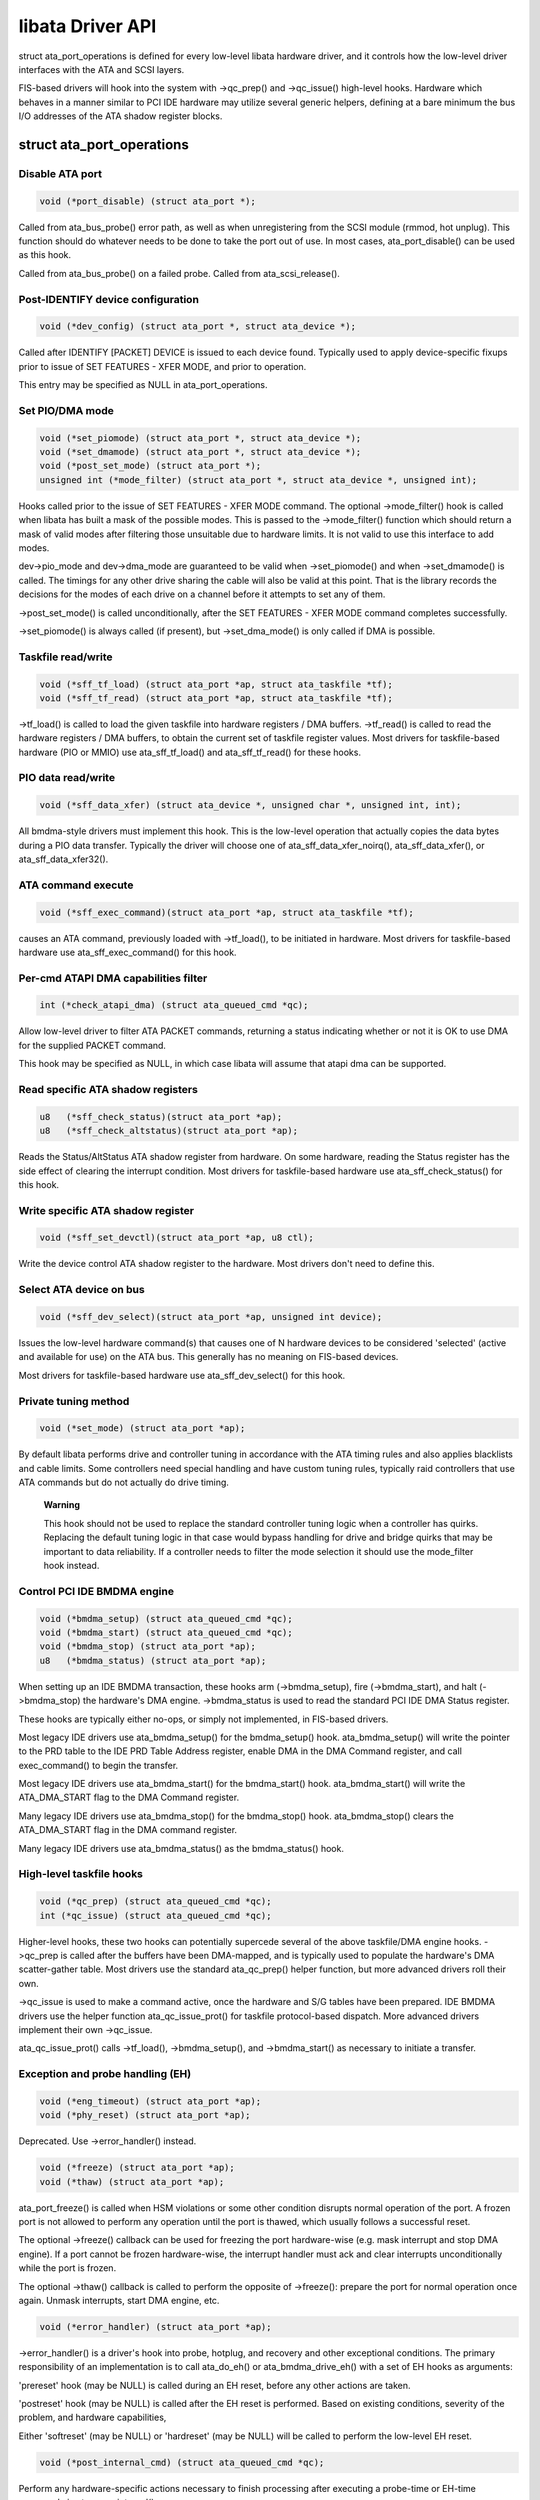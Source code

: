 
.. _libataDriverApi:

=================
libata Driver API
=================

struct ata_port_operations is defined for every low-level libata hardware driver, and it controls how the low-level driver interfaces with the ATA and SCSI layers.

FIS-based drivers will hook into the system with ->qc_prep() and ->qc_issue() high-level hooks. Hardware which behaves in a manner similar to PCI IDE hardware may utilize several
generic helpers, defining at a bare minimum the bus I/O addresses of the ATA shadow register blocks.


struct ata_port_operations
==========================


Disable ATA port
----------------


.. code-block:: c

    void (*port_disable) (struct ata_port *);

Called from ata_bus_probe() error path, as well as when unregistering from the SCSI module (rmmod, hot unplug). This function should do whatever needs to be done to take the port
out of use. In most cases, ata_port_disable() can be used as this hook.

Called from ata_bus_probe() on a failed probe. Called from ata_scsi_release().


Post-IDENTIFY device configuration
----------------------------------


.. code-block:: c

    void (*dev_config) (struct ata_port *, struct ata_device *);

Called after IDENTIFY [PACKET] DEVICE is issued to each device found. Typically used to apply device-specific fixups prior to issue of SET FEATURES - XFER MODE, and prior to
operation.

This entry may be specified as NULL in ata_port_operations.


Set PIO/DMA mode
----------------


.. code-block:: c

    void (*set_piomode) (struct ata_port *, struct ata_device *);
    void (*set_dmamode) (struct ata_port *, struct ata_device *);
    void (*post_set_mode) (struct ata_port *);
    unsigned int (*mode_filter) (struct ata_port *, struct ata_device *, unsigned int);

Hooks called prior to the issue of SET FEATURES - XFER MODE command. The optional ->mode_filter() hook is called when libata has built a mask of the possible modes. This is passed
to the ->mode_filter() function which should return a mask of valid modes after filtering those unsuitable due to hardware limits. It is not valid to use this interface to add
modes.

dev->pio_mode and dev->dma_mode are guaranteed to be valid when ->set_piomode() and when ->set_dmamode() is called. The timings for any other drive sharing the cable will also
be valid at this point. That is the library records the decisions for the modes of each drive on a channel before it attempts to set any of them.

->post_set_mode() is called unconditionally, after the SET FEATURES - XFER MODE command completes successfully.

->set_piomode() is always called (if present), but ->set_dma_mode() is only called if DMA is possible.


Taskfile read/write
-------------------


.. code-block:: c

    void (*sff_tf_load) (struct ata_port *ap, struct ata_taskfile *tf);
    void (*sff_tf_read) (struct ata_port *ap, struct ata_taskfile *tf);

->tf_load() is called to load the given taskfile into hardware registers / DMA buffers. ->tf_read() is called to read the hardware registers / DMA buffers, to obtain the current
set of taskfile register values. Most drivers for taskfile-based hardware (PIO or MMIO) use ata_sff_tf_load() and ata_sff_tf_read() for these hooks.


PIO data read/write
-------------------


.. code-block:: c

    void (*sff_data_xfer) (struct ata_device *, unsigned char *, unsigned int, int);

All bmdma-style drivers must implement this hook. This is the low-level operation that actually copies the data bytes during a PIO data transfer. Typically the driver will choose
one of ata_sff_data_xfer_noirq(), ata_sff_data_xfer(), or ata_sff_data_xfer32().


ATA command execute
-------------------


.. code-block:: c

    void (*sff_exec_command)(struct ata_port *ap, struct ata_taskfile *tf);

causes an ATA command, previously loaded with ->tf_load(), to be initiated in hardware. Most drivers for taskfile-based hardware use ata_sff_exec_command() for this hook.


Per-cmd ATAPI DMA capabilities filter
-------------------------------------


.. code-block:: c

    int (*check_atapi_dma) (struct ata_queued_cmd *qc);

Allow low-level driver to filter ATA PACKET commands, returning a status indicating whether or not it is OK to use DMA for the supplied PACKET command.

This hook may be specified as NULL, in which case libata will assume that atapi dma can be supported.


Read specific ATA shadow registers
----------------------------------


.. code-block:: c

    u8   (*sff_check_status)(struct ata_port *ap);
    u8   (*sff_check_altstatus)(struct ata_port *ap);

Reads the Status/AltStatus ATA shadow register from hardware. On some hardware, reading the Status register has the side effect of clearing the interrupt condition. Most drivers
for taskfile-based hardware use ata_sff_check_status() for this hook.


Write specific ATA shadow register
----------------------------------


.. code-block:: c

    void (*sff_set_devctl)(struct ata_port *ap, u8 ctl);

Write the device control ATA shadow register to the hardware. Most drivers don't need to define this.


Select ATA device on bus
------------------------


.. code-block:: c

    void (*sff_dev_select)(struct ata_port *ap, unsigned int device);

Issues the low-level hardware command(s) that causes one of N hardware devices to be considered 'selected' (active and available for use) on the ATA bus. This generally has no
meaning on FIS-based devices.

Most drivers for taskfile-based hardware use ata_sff_dev_select() for this hook.


Private tuning method
---------------------


.. code-block:: c

    void (*set_mode) (struct ata_port *ap);

By default libata performs drive and controller tuning in accordance with the ATA timing rules and also applies blacklists and cable limits. Some controllers need special handling
and have custom tuning rules, typically raid controllers that use ATA commands but do not actually do drive timing.

    **Warning**

    This hook should not be used to replace the standard controller tuning logic when a controller has quirks. Replacing the default tuning logic in that case would bypass handling
    for drive and bridge quirks that may be important to data reliability. If a controller needs to filter the mode selection it should use the mode_filter hook instead.


Control PCI IDE BMDMA engine
----------------------------


.. code-block:: c

    void (*bmdma_setup) (struct ata_queued_cmd *qc);
    void (*bmdma_start) (struct ata_queued_cmd *qc);
    void (*bmdma_stop) (struct ata_port *ap);
    u8   (*bmdma_status) (struct ata_port *ap);

When setting up an IDE BMDMA transaction, these hooks arm (->bmdma_setup), fire (->bmdma_start), and halt (->bmdma_stop) the hardware's DMA engine. ->bmdma_status is used to
read the standard PCI IDE DMA Status register.

These hooks are typically either no-ops, or simply not implemented, in FIS-based drivers.

Most legacy IDE drivers use ata_bmdma_setup() for the bmdma_setup() hook. ata_bmdma_setup() will write the pointer to the PRD table to the IDE PRD Table Address register,
enable DMA in the DMA Command register, and call exec_command() to begin the transfer.

Most legacy IDE drivers use ata_bmdma_start() for the bmdma_start() hook. ata_bmdma_start() will write the ATA_DMA_START flag to the DMA Command register.

Many legacy IDE drivers use ata_bmdma_stop() for the bmdma_stop() hook. ata_bmdma_stop() clears the ATA_DMA_START flag in the DMA command register.

Many legacy IDE drivers use ata_bmdma_status() as the bmdma_status() hook.


High-level taskfile hooks
-------------------------


.. code-block:: c

    void (*qc_prep) (struct ata_queued_cmd *qc);
    int (*qc_issue) (struct ata_queued_cmd *qc);

Higher-level hooks, these two hooks can potentially supercede several of the above taskfile/DMA engine hooks. ->qc_prep is called after the buffers have been DMA-mapped, and is
typically used to populate the hardware's DMA scatter-gather table. Most drivers use the standard ata_qc_prep() helper function, but more advanced drivers roll their own.

->qc_issue is used to make a command active, once the hardware and S/G tables have been prepared. IDE BMDMA drivers use the helper function ata_qc_issue_prot() for taskfile
protocol-based dispatch. More advanced drivers implement their own ->qc_issue.

ata_qc_issue_prot() calls ->tf_load(), ->bmdma_setup(), and ->bmdma_start() as necessary to initiate a transfer.


Exception and probe handling (EH)
---------------------------------


.. code-block:: c

    void (*eng_timeout) (struct ata_port *ap);
    void (*phy_reset) (struct ata_port *ap);

Deprecated. Use ->error_handler() instead.


.. code-block:: c

    void (*freeze) (struct ata_port *ap);
    void (*thaw) (struct ata_port *ap);

ata_port_freeze() is called when HSM violations or some other condition disrupts normal operation of the port. A frozen port is not allowed to perform any operation until the
port is thawed, which usually follows a successful reset.

The optional ->freeze() callback can be used for freezing the port hardware-wise (e.g. mask interrupt and stop DMA engine). If a port cannot be frozen hardware-wise, the interrupt
handler must ack and clear interrupts unconditionally while the port is frozen.

The optional ->thaw() callback is called to perform the opposite of ->freeze(): prepare the port for normal operation once again. Unmask interrupts, start DMA engine, etc.


.. code-block:: c

    void (*error_handler) (struct ata_port *ap);

->error_handler() is a driver's hook into probe, hotplug, and recovery and other exceptional conditions. The primary responsibility of an implementation is to call ata_do_eh()
or ata_bmdma_drive_eh() with a set of EH hooks as arguments:

'prereset' hook (may be NULL) is called during an EH reset, before any other actions are taken.

'postreset' hook (may be NULL) is called after the EH reset is performed. Based on existing conditions, severity of the problem, and hardware capabilities,

Either 'softreset' (may be NULL) or 'hardreset' (may be NULL) will be called to perform the low-level EH reset.


.. code-block:: c

    void (*post_internal_cmd) (struct ata_queued_cmd *qc);

Perform any hardware-specific actions necessary to finish processing after executing a probe-time or EH-time command via ata_exec_internal().


Hardware interrupt handling
---------------------------


.. code-block:: c

    irqreturn_t (*irq_handler)(int, void *, struct pt_regs *);
    void (*irq_clear) (struct ata_port *);

->irq_handler is the interrupt handling routine registered with the system, by libata. ->irq_clear is called during probe just before the interrupt handler is registered, to be
sure hardware is quiet.

The second argument, dev_instance, should be cast to a pointer to struct ata_host_set.

Most legacy IDE drivers use ata_sff_interrupt() for the irq_handler hook, which scans all ports in the host_set, determines which queued command was active (if any), and calls
ata_sff_host_intr(ap,qc).

Most legacy IDE drivers use ata_sff_irq_clear() for the irq_clear() hook, which simply clears the interrupt and error flags in the DMA status register.


SATA phy read/write
-------------------


.. code-block:: c

    int (*scr_read) (struct ata_port *ap, unsigned int sc_reg,
             u32 *val);
    int (*scr_write) (struct ata_port *ap, unsigned int sc_reg,
                       u32 val);

Read and write standard SATA phy registers. Currently only used if ->phy_reset hook called the sata_phy_reset() helper function. sc_reg is one of SCR_STATUS, SCR_CONTROL,
SCR_ERROR, or SCR_ACTIVE.


Init and shutdown
-----------------


.. code-block:: c

    int (*port_start) (struct ata_port *ap);
    void (*port_stop) (struct ata_port *ap);
    void (*host_stop) (struct ata_host_set *host_set);

->port_start() is called just after the data structures for each port are initialized. Typically this is used to alloc per-port DMA buffers / tables / rings, enable DMA engines,
and similar tasks. Some drivers also use this entry point as a chance to allocate driver-private memory for ap->private_data.

Many drivers use ata_port_start() as this hook or call it from their own port_start() hooks. ata_port_start() allocates space for a legacy IDE PRD table and returns.

->port_stop() is called after ->host_stop(). Its sole function is to release DMA/memory resources, now that they are no longer actively being used. Many drivers also free
driver-private data from port at this time.

->host_stop() is called after all ->port_stop() calls have completed. The hook must finalize hardware shutdown, release DMA and other resources, etc. This hook may be specified
as NULL, in which case it is not called.
